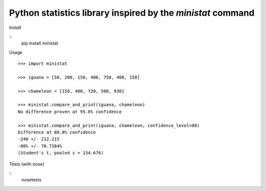 Python statistics library inspired by the `ministat` command
=============================================================

Install

::
    pip install ministat

Usage

::

    >>> import ministat
    
    >>> iguana = [50, 200, 150, 400, 750, 400, 150]
    
    >>> chameleon = [150, 400, 720, 500, 930]
    
    >>> ministat.compare_and_print(iguana, chameleon)
    No difference proven at 95.0% confidence
    
    >>> ministat.compare_and_print(iguana, chameleon, confidence_level=80)
    Difference at 80.0% confidence
    -240 +/- 212.215
    -80% +/- 70.7384%
    (Student's t, pooled s = 154.676)

Tests (with `nose`)

::
    nosetests
